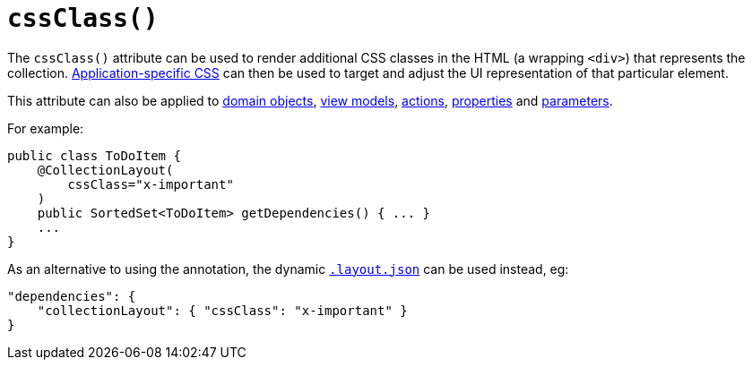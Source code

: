 [[_rg_annotations_manpage-CollectionLayout_cssClass]]
= `cssClass()`
:Notice: Licensed to the Apache Software Foundation (ASF) under one or more contributor license agreements. See the NOTICE file distributed with this work for additional information regarding copyright ownership. The ASF licenses this file to you under the Apache License, Version 2.0 (the "License"); you may not use this file except in compliance with the License. You may obtain a copy of the License at. http://www.apache.org/licenses/LICENSE-2.0 . Unless required by applicable law or agreed to in writing, software distributed under the License is distributed on an "AS IS" BASIS, WITHOUT WARRANTIES OR  CONDITIONS OF ANY KIND, either express or implied. See the License for the specific language governing permissions and limitations under the License.
:_basedir: ../
:_imagesdir: images/


The `cssClass()` attribute can be used to render additional CSS classes in the HTML (a wrapping `<div>`) that represents the collection.   xref:rg.adoc#_rg_runtime_application-specific_application-css[Application-specific CSS] can then be used to target and adjust the UI representation of that particular element.

This attribute can also be applied to xref:rg.adoc#_rg_annotations_manpage-DomainObjectLayout_cssClass[domain objects], xref:rg.adoc#_rg_annotations_manpage-ViewModelLayout_cssClass[view models], xref:rg.adoc#_rg_annotations_manpage-ActionLayout_cssClass[actions], xref:rg.adoc#_rg_annotations_manpage-PropertyLayout_cssClass[properties] and xref:rg.adoc#_rg_annotations_manpage-ParameterLayout_cssClass[parameters].


For example:

[source,java]
----
public class ToDoItem {
    @CollectionLayout(
        cssClass="x-important"
    )
    public SortedSet<ToDoItem> getDependencies() { ... }
    ...
}
----


As an alternative to using the annotation, the dynamic xref:rg.adoc#_rg_object-layout_dynamic[`.layout.json`]
can be used instead, eg:

[source,javascript]
----
"dependencies": {
    "collectionLayout": { "cssClass": "x-important" }
}
----

